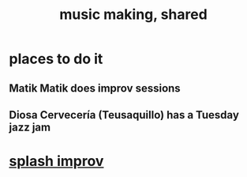 :PROPERTIES:
:ID:       e3884e9b-a4ae-4572-8317-7c7030df0b7d
:END:
#+title: music making, shared
* places to do it
** Matik Matik does improv sessions
** Diosa Cervecería (Teusaquillo) has a Tuesday jazz jam
* [[id:bbd1b9de-c855-41d9-8245-797d09790f87][splash improv]]

